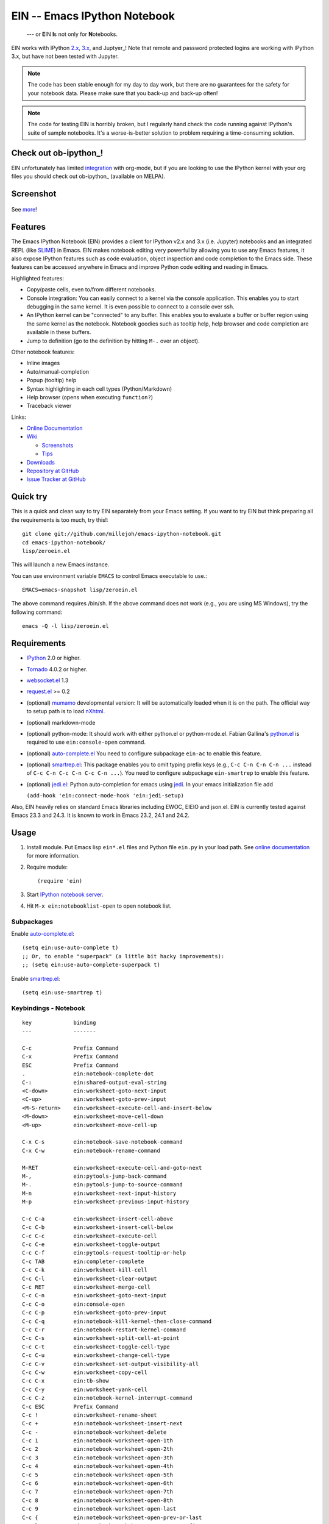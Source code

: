 =============================================
 EIN -- Emacs IPython Notebook |build-status|
=============================================

  --- or **E**\ IN **I**\ s not only for **N**\ otebooks.

EIN works with IPython 2.x_, 3.x_, and Juptyer_! Note that remote and password
protected logins are working with IPython 3.x, but have not been tested with
Jupyter.

.. note:: The code has been stable enough for my day to day work, but there are
          no guarantees for the safety for your notebook data.  Please make sure
          that you back-up and back-up often!

.. note:: The code for testing EIN is horribly broken, but I regularly hand
          check the code running against IPython's suite of sample
          notebooks. It's a worse-is-better solution to problem requiring a
          time-consuming solution.
   
.. |build-status|
   image:: https://secure.travis-ci.org/millejoh/emacs-ipython-notebook.png?branch=master
   :target: http://travis-ci.org/millejoh/emacs-ipython-notebook
   :alt: Build Status

.. _2.x: http://ipython.org/ipython-doc/2/index.html
.. _3.x: http://ipython.org/ipython-doc/3/index.html
.. _Jupyter: http://jupyter.org


Check out ob-ipython_!
======================

EIN unfortunately has limited integration_ with org-mode, but if you
are looking to use the IPython kernel with your org files you should
check out ob-ipython_ (available on MELPA).

.. _integration: http://millejoh.github.io/emacs-ipython-notebook/#org-mode-integration
.. _ob_ipython: https://github.com/gregsexton/ob-ipython/

Screenshot
==========

.. figure:: https://github.com/millejoh/emacs-ipython-notebook/wiki/images/demo_plotnormal.PNG
   :alt: Plotting in Emacs IPython Notebook

See `more <https://github.com/millejoh/emacs-ipython-notebook/wiki/Screenshots>`_!

Features
========

The Emacs IPython Notebook (EIN) provides a client for IPython v2.x and 3.x
(i.e. Jupyter) notebooks and an integrated REPL (like SLIME_) in Emacs.  EIN
makes notebook editing very powerful by allowing you to use any Emacs features,
it also expose IPython features such as code evaluation, object inspection and
code completion to the Emacs side.  These features can be accessed anywhere in
Emacs and improve Python code editing and reading in Emacs.

.. _SLIME: http://common-lisp.net/project/slime/

Highlighted features:

* Copy/paste cells, even to/from different notebooks.
* Console integration: You can easily connect to a kernel via the console
  application.  This enables you to start debugging in the same kernel.  It is
  even possible to connect to a console over ssh.
* An IPython kernel can be "connected" to any buffer.  This enables you to
  evaluate a buffer or buffer region using the same kernel as the notebook.
  Notebook goodies such as tooltip help, help browser and code completion are
  available in these buffers.
* Jump to definition (go to the definition by hitting ``M-.`` over an object).

Other notebook features:

* Inline images
* Auto/manual-completion
* Popup (tooltip) help
* Syntax highlighting in each cell types (Python/Markdown)
* Help browser (opens when executing ``function?``)
* Traceback viewer

Links:

* `Online Documentation
  <http://millejoh.github.io/emacs-ipython-notebook/>`_

* `Wiki
  <https://github.com/millejoh/emacs-ipython-notebook/wiki>`_

  + `Screenshots
    <https://github.com/millejoh/emacs-ipython-notebook/wiki/Screenshots>`_
  + `Tips
    <https://github.com/millejoh/emacs-ipython-notebook/wiki/Tips>`_

* `Downloads
  <https://github.com/millejoh/emacs-ipython-notebook/tags>`_
* `Repository at GitHub
  <https://github.com/millejoh/emacs-ipython-notebook>`_
* `Issue Tracker at GitHub
  <https://github.com/millejoh/emacs-ipython-notebook/issues>`_


Quick try
=========

This is a quick and clean way to try EIN separately from your Emacs
setting.  If you want to try EIN but think preparing all the
requirements is too much, try this!::

   git clone git://github.com/millejoh/emacs-ipython-notebook.git
   cd emacs-ipython-notebook/
   lisp/zeroein.el

This will launch a new Emacs instance.

You can use environment variable ``EMACS`` to control Emacs executable
to use.::

   EMACS=emacs-snapshot lisp/zeroein.el

The above command requires /bin/sh.  If the above command does not work
(e.g., you are using MS Windows), try the following command::

  emacs -Q -l lisp/zeroein.el


Requirements
============

* IPython_ 2.0 or higher.
* Tornado_ 4.0.2 or higher.
* `websocket.el`_ 1.3
* `request.el`_ >= 0.2
* (optional) mumamo_ developmental version:
  It will be automatically loaded when it is on the path.
  The official way to setup path is to load nXhtml_.
* (optional) markdown-mode
* (optional) python-mode:
  It should work with either python.el or python-mode.el.
  Fabian Gallina's `python.el`_ is required to use
  ``ein:console-open`` command.
* (optional) `auto-complete.el`_
  You need to configure subpackage ``ein-ac`` to enable
  this feature.
* (optional) `smartrep.el`_:
  This package enables you to omit typing prefix keys (e.g.,
  ``C-c C-n C-n C-n ...`` instead of ``C-c C-n C-c C-n C-c C-n ...``).
  You need to configure subpackage ``ein-smartrep`` to enable
  this feature.
* (optional) `jedi.el`_:
  Python auto-completion for emacs using `jedi`_. In your
  emacs initialization file add

  ``(add-hook 'ein:connect-mode-hook 'ein:jedi-setup)``
  
Also, EIN heavily relies on standard Emacs libraries including EWOC,
EIEIO and json.el.  EIN is currently tested against Emacs 23.3 and 24.3.
It is known to work in Emacs 23.2, 24.1 and 24.2.

.. _IPython: http://ipython.org/
.. _Tornado: http://www.tornadoweb.org/en/stable/
.. _websocket.el: https://github.com/ahyatt/emacs-websocket
.. _request.el: https://github.com/tkf/emacs-request
.. _mumamo: http://www.emacswiki.org/emacs/MuMaMo
.. _nXhtml: http://ourcomments.org/Emacs/nXhtml/doc/nxhtml.html
.. _python.el: https://github.com/fgallina/python.el
.. _auto-complete.el: http://cx4a.org/software/auto-complete/
.. _smartrep.el: https://github.com/myuhe/smartrep.el
.. _jedi.el: https://github.com/tkf/emacs-jedi
.. _jedi: https://github.com/davidhalter/jedi

Usage
=====

1. Install module.
   Put Emacs lisp ``ein*.el`` files and Python file ``ein.py`` in your
   load path.  See `online documentation`_ for more information.

2. Require module::

     (require 'ein)

3. Start `IPython notebook server`_.

4. Hit ``M-x ein:notebooklist-open`` to open notebook list.

.. _`IPython notebook server`:
   http://ipython.org/ipython-doc/stable/interactive/htmlnotebook.html


Subpackages
-----------

Enable `auto-complete.el`_::

   (setq ein:use-auto-complete t)
   ;; Or, to enable "superpack" (a little bit hacky improvements):
   ;; (setq ein:use-auto-complete-superpack t)

Enable `smartrep.el`_::

   (setq ein:use-smartrep t)


Keybindings - Notebook
-------------------

.. (ein:dev-insert-mode-map "\\{ein:notebook-mode-map}")

::

   key             binding
   ---             -------

   C-c             Prefix Command
   C-x             Prefix Command
   ESC             Prefix Command
   .               ein:notebook-complete-dot
   C-:             ein:shared-output-eval-string
   <C-down>        ein:worksheet-goto-next-input
   <C-up>          ein:worksheet-goto-prev-input
   <M-S-return>    ein:worksheet-execute-cell-and-insert-below
   <M-down>        ein:worksheet-move-cell-down
   <M-up>          ein:worksheet-move-cell-up

   C-x C-s         ein:notebook-save-notebook-command
   C-x C-w         ein:notebook-rename-command

   M-RET           ein:worksheet-execute-cell-and-goto-next
   M-,             ein:pytools-jump-back-command
   M-.             ein:pytools-jump-to-source-command
   M-n             ein:worksheet-next-input-history
   M-p             ein:worksheet-previous-input-history

   C-c C-a         ein:worksheet-insert-cell-above
   C-c C-b         ein:worksheet-insert-cell-below
   C-c C-c         ein:worksheet-execute-cell
   C-c C-e         ein:worksheet-toggle-output
   C-c C-f         ein:pytools-request-tooltip-or-help
   C-c TAB         ein:completer-complete
   C-c C-k         ein:worksheet-kill-cell
   C-c C-l         ein:worksheet-clear-output
   C-c RET         ein:worksheet-merge-cell
   C-c C-n         ein:worksheet-goto-next-input
   C-c C-o         ein:console-open
   C-c C-p         ein:worksheet-goto-prev-input
   C-c C-q         ein:notebook-kill-kernel-then-close-command
   C-c C-r         ein:notebook-restart-kernel-command
   C-c C-s         ein:worksheet-split-cell-at-point
   C-c C-t         ein:worksheet-toggle-cell-type
   C-c C-u         ein:worksheet-change-cell-type
   C-c C-v         ein:worksheet-set-output-visibility-all
   C-c C-w         ein:worksheet-copy-cell
   C-c C-x         ein:tb-show
   C-c C-y         ein:worksheet-yank-cell
   C-c C-z         ein:notebook-kernel-interrupt-command
   C-c ESC         Prefix Command
   C-c !           ein:worksheet-rename-sheet
   C-c +           ein:notebook-worksheet-insert-next
   C-c -           ein:notebook-worksheet-delete
   C-c 1           ein:notebook-worksheet-open-1th
   C-c 2           ein:notebook-worksheet-open-2th
   C-c 3           ein:notebook-worksheet-open-3th
   C-c 4           ein:notebook-worksheet-open-4th
   C-c 5           ein:notebook-worksheet-open-5th
   C-c 6           ein:notebook-worksheet-open-6th
   C-c 7           ein:notebook-worksheet-open-7th
   C-c 8           ein:notebook-worksheet-open-8th
   C-c 9           ein:notebook-worksheet-open-last
   C-c {           ein:notebook-worksheet-open-prev-or-last
   C-c }           ein:notebook-worksheet-open-next-or-first
   C-c C-S-l       ein:worksheet-clear-all-output
   C-c C-#         ein:notebook-close
   C-c C-'         ein:worksheet-turn-on-autoexec
   C-c C-,         ein:pytools-jump-back-command
   C-c C-.         ein:pytools-jump-to-source-command
   C-c C-/         ein:notebook-scratchsheet-open
   C-c C-;         ein:shared-output-show-code-cell-at-point
   C-c <down>      ein:worksheet-move-cell-down
   C-c <up>        ein:worksheet-move-cell-up

   C-c M-+         ein:notebook-worksheet-insert-prev
   C-c M-w         ein:worksheet-copy-cell
   C-c M-{         ein:notebook-worksheet-move-prev
   C-c M-}         ein:notebook-worksheet-move-next

.. // KEYS END //


Keybindings - Connect
------------------

In Python (or any other) buffer, you can connect to any open notebook
by ``M-x ein:connect-to-notebook`` then choose appropriate notebook.
After connecting to the notebook (and hence its kernel), the following
commands are available.

.. (ein:dev-insert-mode-map "\\{ein:connect-mode-map}")

::

   key             binding
   ---             -------

   C-c             Prefix Command
   ESC             Prefix Command
   .               ein:completer-dot-complete
   C-:             ein:shared-output-eval-string

   M-,             ein:pytools-jump-back-command
   M-.             ein:pytools-jump-to-source-command

   C-c C-a         ein:connect-toggle-autoexec
   C-c C-c         ein:connect-run-or-eval-buffer
   C-c C-f         ein:pytools-request-tooltip-or-help
   C-c TAB         ein:completer-complete
   C-c C-l         ein:connect-reload-buffer
   C-c C-o         ein:console-open
   C-c C-r         ein:connect-eval-region
   C-c C-x         ein:tb-show
   C-c C-z         ein:connect-pop-to-notebook
   C-c C-,         ein:pytools-jump-back-command
   C-c C-.         ein:pytools-jump-to-source-command
   C-c C-/         ein:notebook-scratchsheet-open

.. // KEYS END //


License
=======

Emacs IPython Notebook is licensed under GPL v3.
See COPYING for details.
